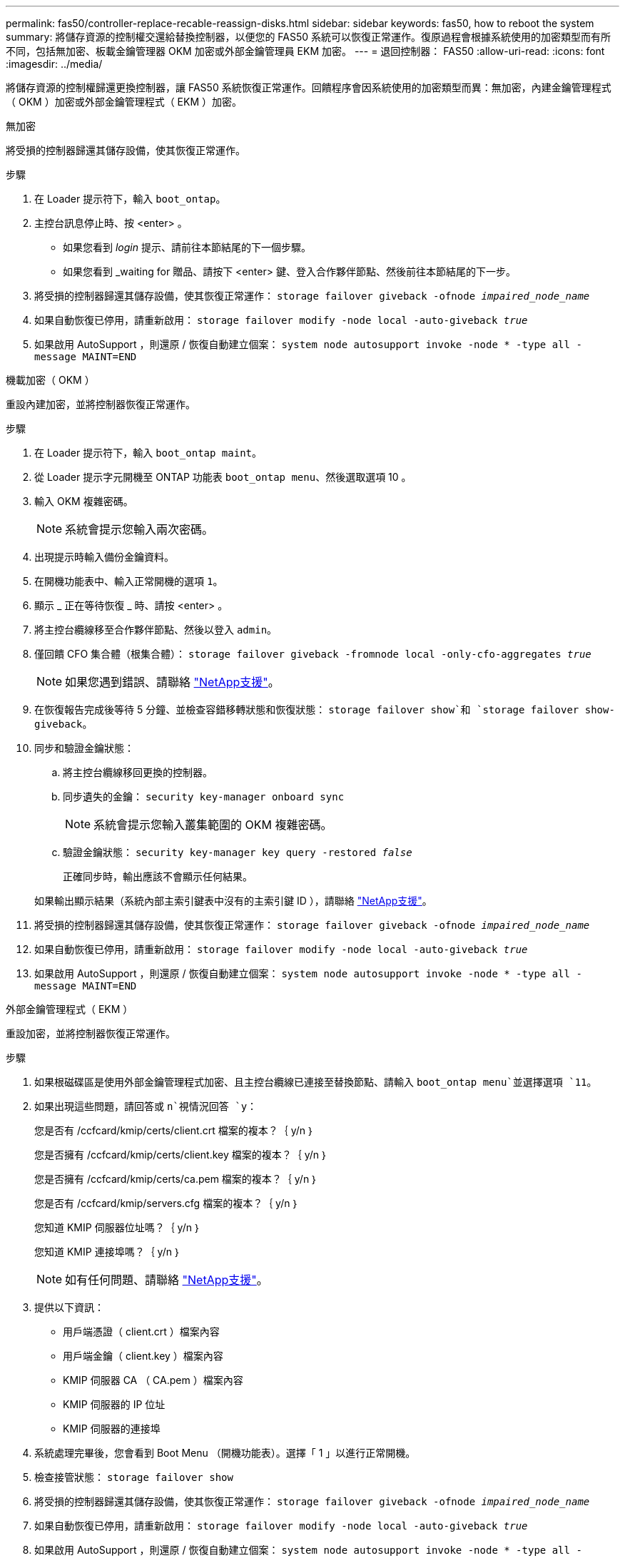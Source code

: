 ---
permalink: fas50/controller-replace-recable-reassign-disks.html 
sidebar: sidebar 
keywords: fas50, how to reboot the system 
summary: 將儲存資源的控制權交還給替換控制器，以便您的 FAS50 系統可以恢復正常運作。復原過程會根據系統使用的加密類型而有所不同，包括無加密、板載金鑰管理器 OKM 加密或外部金鑰管理員 EKM 加密。 
---
= 退回控制器： FAS50
:allow-uri-read: 
:icons: font
:imagesdir: ../media/


[role="lead"]
將儲存資源的控制權歸還更換控制器，讓 FAS50 系統恢復正常運作。回饋程序會因系統使用的加密類型而異：無加密，內建金鑰管理程式（ OKM ）加密或外部金鑰管理程式（ EKM ）加密。

[role="tabbed-block"]
====
.無加密
--
將受損的控制器歸還其儲存設備，使其恢復正常運作。

.步驟
. 在 Loader 提示符下，輸入 `boot_ontap`。
. 主控台訊息停止時、按 <enter> 。
+
** 如果您看到 _login_ 提示、請前往本節結尾的下一個步驟。
** 如果您看到 _waiting for 贈品、請按下 <enter> 鍵、登入合作夥伴節點、然後前往本節結尾的下一步。


. 將受損的控制器歸還其儲存設備，使其恢復正常運作： `storage failover giveback -ofnode _impaired_node_name_`
. 如果自動恢復已停用，請重新啟用： `storage failover modify -node local -auto-giveback _true_`
. 如果啟用 AutoSupport ，則還原 / 恢復自動建立個案： `system node autosupport invoke -node * -type all -message MAINT=END`


--
.機載加密（ OKM ）
--
重設內建加密，並將控制器恢復正常運作。

.步驟
. 在 Loader 提示符下，輸入 `boot_ontap maint`。
. 從 Loader 提示字元開機至 ONTAP 功能表 `boot_ontap menu`、然後選取選項 10 。
. 輸入 OKM 複雜密碼。
+

NOTE: 系統會提示您輸入兩次密碼。

. 出現提示時輸入備份金鑰資料。
. 在開機功能表中、輸入正常開機的選項 `1`。
. 顯示 _ 正在等待恢復 _ 時、請按 <enter> 。
. 將主控台纜線移至合作夥伴節點、然後以登入 `admin`。
. 僅回饋 CFO 集合體（根集合體）： `storage failover giveback -fromnode local -only-cfo-aggregates _true_`
+

NOTE: 如果您遇到錯誤、請聯絡 https://support.netapp.com["NetApp支援"]。

. 在恢復報告完成後等待 5 分鐘、並檢查容錯移轉狀態和恢復狀態： `storage failover show`和 `storage failover show-giveback`。
. 同步和驗證金鑰狀態：
+
.. 將主控台纜線移回更換的控制器。
.. 同步遺失的金鑰： `security key-manager onboard sync`
+

NOTE: 系統會提示您輸入叢集範圍的 OKM 複雜密碼。

.. 驗證金鑰狀態： `security key-manager key query -restored _false_`
+
正確同步時，輸出應該不會顯示任何結果。

+
如果輸出顯示結果（系統內部主索引鍵表中沒有的主索引鍵 ID ），請聯絡 https://support.netapp.com["NetApp支援"]。



. 將受損的控制器歸還其儲存設備，使其恢復正常運作： `storage failover giveback -ofnode _impaired_node_name_`
. 如果自動恢復已停用，請重新啟用： `storage failover modify -node local -auto-giveback _true_`
. 如果啟用 AutoSupport ，則還原 / 恢復自動建立個案： `system node autosupport invoke -node * -type all -message MAINT=END`


--
.外部金鑰管理程式（ EKM ）
--
重設加密，並將控制器恢復正常運作。

.步驟
. 如果根磁碟區是使用外部金鑰管理程式加密、且主控台纜線已連接至替換節點、請輸入 `boot_ontap menu`並選擇選項 `11`。
. 如果出現這些問題，請回答或 `n`視情況回答 `y`：
+
您是否有 /ccfcard/kmip/certs/client.crt 檔案的複本？｛ y/n ｝

+
您是否擁有 /ccfcard/kmip/certs/client.key 檔案的複本？｛ y/n ｝

+
您是否擁有 /ccfcard/kmip/certs/ca.pem 檔案的複本？｛ y/n ｝

+
您是否有 /ccfcard/kmip/servers.cfg 檔案的複本？｛ y/n ｝

+
您知道 KMIP 伺服器位址嗎？｛ y/n ｝

+
您知道 KMIP 連接埠嗎？｛ y/n ｝

+

NOTE: 如有任何問題、請聯絡 https://support.netapp.com["NetApp支援"]。

. 提供以下資訊：
+
** 用戶端憑證（ client.crt ）檔案內容
** 用戶端金鑰（ client.key ）檔案內容
** KMIP 伺服器 CA （ CA.pem ）檔案內容
** KMIP 伺服器的 IP 位址
** KMIP 伺服器的連接埠


. 系統處理完畢後，您會看到 Boot Menu （開機功能表）。選擇「 1 」以進行正常開機。
. 檢查接管狀態： `storage failover show`
. 將受損的控制器歸還其儲存設備，使其恢復正常運作： `storage failover giveback -ofnode _impaired_node_name_`
. 如果自動恢復已停用，請重新啟用： `storage failover modify -node local -auto-giveback _true_`
. 如果啟用 AutoSupport ，則還原 / 恢復自動建立個案： `system node autosupport invoke -node * -type all -message MAINT=END`


--
====
.接下來呢？
將儲存資源的擁有權移轉至更換控制器後，您需要link:controller-replace-restore-system-rma.html["完成控制器更換"]進行程序。
